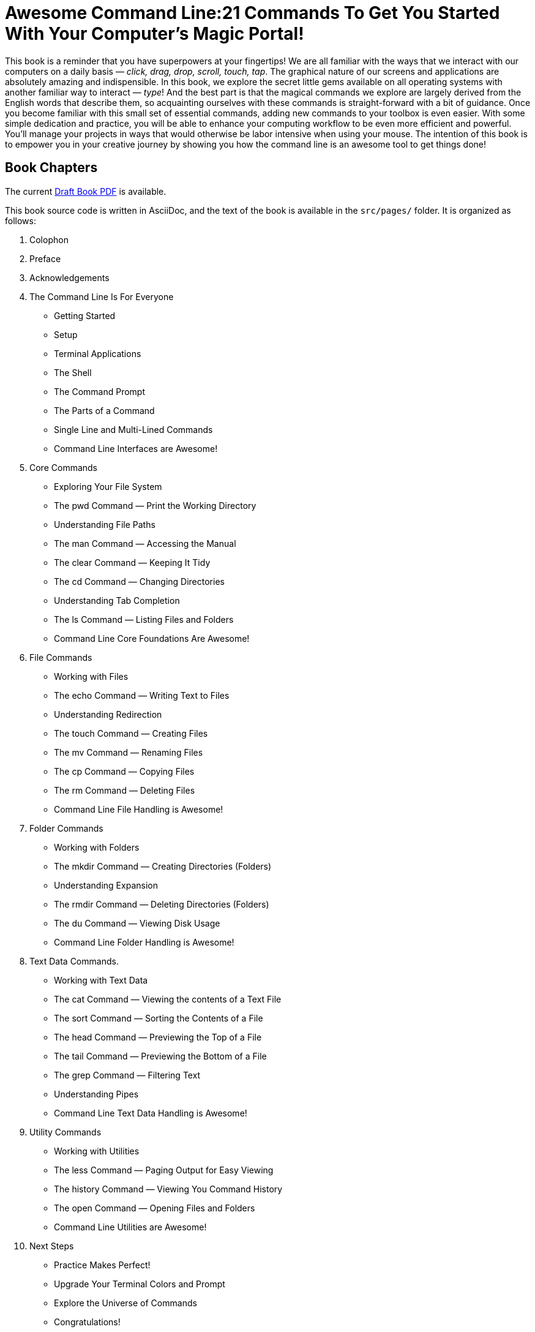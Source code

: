 = Awesome Command Line:21 Commands To Get You Started With Your Computer's Magic Portal!

This book is a reminder that you have superpowers at your fingertips! We are all familiar with the ways that we interact with our computers on a daily basis — _click, drag, drop, scroll, touch, tap_. The graphical nature of our screens and applications are absolutely amazing and indispensible. In this book, we explore the secret little gems available on all operating systems with another familiar way to interact — _type_! And the best part is that the magical commands we explore are largely derived from the English words that describe them, so acquainting ourselves with these commands is straight-forward with a bit of guidance. Once you become familiar with this small set of essential commands, adding new commands to your toolbox is even easier. With some simple dedication and practice, you will be able to enhance your computing workflow to be even more efficient and powerful. You’ll manage your projects in ways that would otherwise be labor intensive when using your mouse. The intention of this book is to empower you in your creative journey by showing you how the command line is an awesome tool to get things done!

== Book Chapters

The current link:./book-draft-copy.pdf[Draft Book PDF] is available.

This book source code is written in AsciiDoc, and the text of the book is available in the `+src/pages/+` folder.
It is organized as follows:

. Colophon
. Preface
. Acknowledgements 
. The Command Line Is For Everyone
* Getting Started
* Setup
* Terminal Applications
* The Shell
* The Command Prompt
* The Parts of a Command
* Single Line and Multi-Lined Commands
* Command Line Interfaces are Awesome!
. Core Commands
* Exploring Your File System
* The pwd Command — Print the Working Directory
* Understanding File Paths
* The man Command — Accessing the Manual
* The clear Command — Keeping It Tidy
* The cd Command — Changing Directories
* Understanding Tab Completion
* The ls Command — Listing Files and Folders
* Command Line Core Foundations Are Awesome!
. File Commands
* Working with Files 
* The echo Command — Writing Text to Files 
* Understanding Redirection 
* The touch Command — Creating Files 
* The mv Command — Renaming Files 
* The cp Command — Copying Files 
* The rm Command — Deleting Files 
* Command Line File Handling is Awesome! 
. Folder Commands 
* Working with Folders 
* The mkdir Command — Creating Directories (Folders) 
* Understanding Expansion 
* The rmdir Command — Deleting Directories (Folders) 
* The du Command — Viewing Disk Usage 
* Command Line Folder Handling is Awesome! 
. Text Data Commands. 
* Working with Text Data 
* The cat Command — Viewing the contents of a Text File 
* The sort Command — Sorting the Contents of a File 
* The head Command — Previewing the Top of a File 
* The tail Command — Previewing the Bottom of a File 
* The grep Command — Filtering Text 
* Understanding Pipes 
* Command Line Text Data Handling is Awesome! 
. Utility Commands
* Working with Utilities
* The less Command — Paging Output for Easy Viewing 
* The history Command — Viewing You Command History 
* The open Command — Opening Files and Folders 
* Command Line Utilities are Awesome! 
. Next Steps 
* Practice Makes Perfect!
* Upgrade Your Terminal Colors and Prompt
* Explore the Universe of Commands
* Congratulations!
. Appendix A: Customizing Your Terminal. 
. Appendix B: Using a Package Manager 
* Expanding the Commands Available to You 
* Installing Homebrew for Mac 
* Using Built-In Linux Package Managers
* Installing Chocolatey on Windows
. Appendix C: Regular Expressions

== Generating the book

The book is a work in progress, in DRAFT form, with currently five out of seven chapters written.  To view a copy of the generated PDF, use the following command from within the `+src/+` directory:

[source, console]
----
$ asciidoctor-pdf -v -r ./ruby/extended-pdf-converter.rb -o book.pdf book.adoc
----
